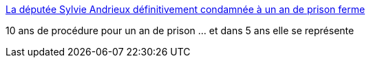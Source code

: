 :jbake-type: post
:jbake-status: published
:jbake-title: La députée Sylvie Andrieux définitivement condamnée à un an de prison ferme
:jbake-tags: politique,france,corruption,_mois_nov.,_année_2016
:jbake-date: 2016-11-10
:jbake-depth: ../
:jbake-uri: shaarli/1478764654000.adoc
:jbake-source: https://nicolas-delsaux.hd.free.fr/Shaarli?searchterm=http%3A%2F%2Fwww.lemonde.fr%2Fpolitique%2Farticle%2F2016%2F11%2F09%2Fmarseille-la-deputee-sylvie-andrieux-definitivement-condamnee-a-un-an-de-prison-ferme_5028494_823448.html&searchtags=politique+france+corruption+_mois_nov.+_ann%C3%A9e_2016
:jbake-style: shaarli

http://www.lemonde.fr/politique/article/2016/11/09/marseille-la-deputee-sylvie-andrieux-definitivement-condamnee-a-un-an-de-prison-ferme_5028494_823448.html[La députée Sylvie Andrieux définitivement condamnée à un an de prison ferme]

10 ans de procédure pour un an de prison ... et dans 5 ans elle se représente
